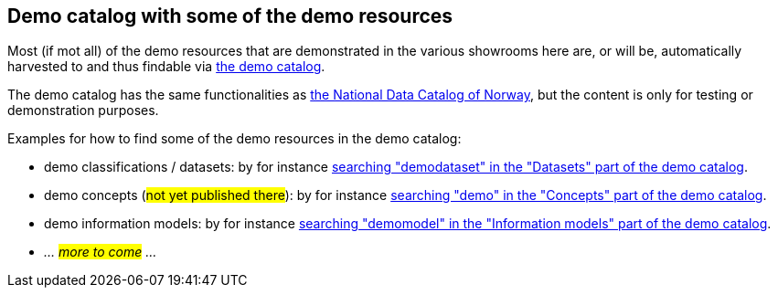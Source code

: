== Demo catalog with some of the demo resources [[about-demo-catalog]]

Most (if mot all) of the demo resources that are demonstrated in the various showrooms here are, or will be, automatically harvested to and thus findable via https://demo.fellesdatakatalog.digdir.no/[the demo catalog, window="_blank", role="ext-link"]. 

The demo catalog has the same functionalities as https://data.norge.no/[the National Data Catalog of Norway, window="_blank", role="ext-link"], but the content is only for testing or demonstration purposes. 

Examples for how to find some of the demo resources in the demo catalog:

* demo classifications / datasets: by for instance https://demo.fellesdatakatalog.digdir.no/datasets?q=demodataset[searching "demodataset" in the "Datasets" part of the demo catalog, window="_blank", role="ext-link"].
* demo concepts (#not yet published there#): by for instance https://demo.fellesdatakatalog.digdir.no/concepts?q=demo[searching "demo" in the "Concepts" part of the demo catalog, window="_blank", role="ext-link"]. 
* demo information models: by for instance https://demo.fellesdatakatalog.digdir.no/informationmodels?q=demomodel[searching "demomodel" in the "Information models" part of the demo catalog, window="_blank", role="ext-link"].
* _... #more to come# ..._

